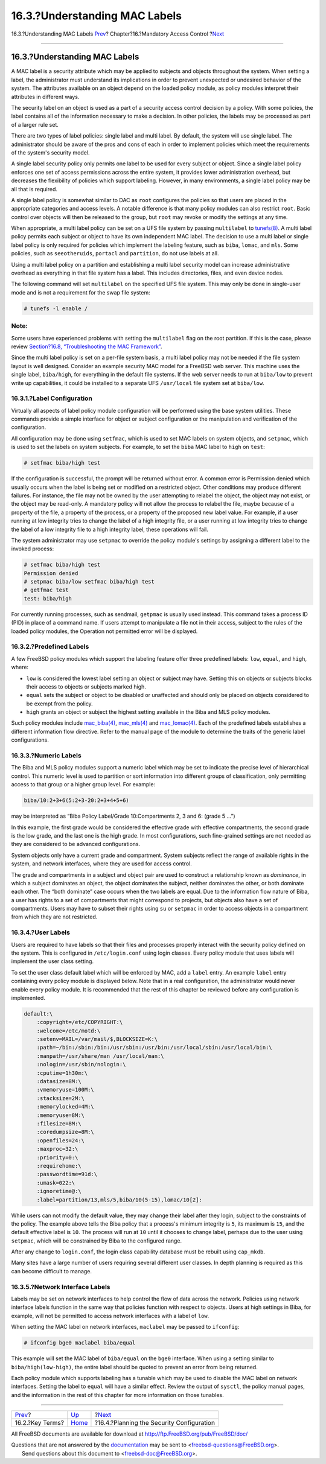 ==============================
16.3.?Understanding MAC Labels
==============================

.. raw:: html

   <div class="navheader">

16.3.?Understanding MAC Labels
`Prev <mac-inline-glossary.html>`__?
Chapter?16.?Mandatory Access Control
?\ `Next <mac-planning.html>`__

--------------

.. raw:: html

   </div>

.. raw:: html

   <div class="sect1">

.. raw:: html

   <div class="titlepage" xmlns="">

.. raw:: html

   <div>

.. raw:: html

   <div>

16.3.?Understanding MAC Labels
------------------------------

.. raw:: html

   </div>

.. raw:: html

   </div>

.. raw:: html

   </div>

A MAC label is a security attribute which may be applied to subjects and
objects throughout the system. When setting a label, the administrator
must understand its implications in order to prevent unexpected or
undesired behavior of the system. The attributes available on an object
depend on the loaded policy module, as policy modules interpret their
attributes in different ways.

The security label on an object is used as a part of a security access
control decision by a policy. With some policies, the label contains all
of the information necessary to make a decision. In other policies, the
labels may be processed as part of a larger rule set.

There are two types of label policies: single label and multi label. By
default, the system will use single label. The administrator should be
aware of the pros and cons of each in order to implement policies which
meet the requirements of the system's security model.

A single label security policy only permits one label to be used for
every subject or object. Since a single label policy enforces one set of
access permissions across the entire system, it provides lower
administration overhead, but decreases the flexibility of policies which
support labeling. However, in many environments, a single label policy
may be all that is required.

A single label policy is somewhat similar to DAC as ``root`` configures
the policies so that users are placed in the appropriate categories and
access levels. A notable difference is that many policy modules can also
restrict ``root``. Basic control over objects will then be released to
the group, but ``root`` may revoke or modify the settings at any time.

When appropriate, a multi label policy can be set on a UFS file system
by passing ``multilabel`` to
`tunefs(8) <http://www.FreeBSD.org/cgi/man.cgi?query=tunefs&sektion=8>`__.
A multi label policy permits each subject or object to have its own
independent MAC label. The decision to use a multi label or single label
policy is only required for policies which implement the labeling
feature, such as ``biba``, ``lomac``, and ``mls``. Some policies, such
as ``seeotheruids``, ``portacl`` and ``partition``, do not use labels at
all.

Using a multi label policy on a partition and establishing a multi label
security model can increase administrative overhead as everything in
that file system has a label. This includes directories, files, and even
device nodes.

The following command will set ``multilabel`` on the specified UFS file
system. This may only be done in single-user mode and is not a
requirement for the swap file system:

.. code:: screen

    # tunefs -l enable /

.. raw:: html

   <div class="note" xmlns="">

Note:
~~~~~

Some users have experienced problems with setting the ``multilabel``
flag on the root partition. If this is the case, please review
`Section?16.8, “Troubleshooting the MAC
Framework” <mac-troubleshoot.html>`__.

.. raw:: html

   </div>

Since the multi label policy is set on a per-file system basis, a multi
label policy may not be needed if the file system layout is well
designed. Consider an example security MAC model for a FreeBSD web
server. This machine uses the single label, ``biba/high``, for
everything in the default file systems. If the web server needs to run
at ``biba/low`` to prevent write up capabilities, it could be installed
to a separate UFS ``/usr/local`` file system set at ``biba/low``.

.. raw:: html

   <div class="sect2">

.. raw:: html

   <div class="titlepage" xmlns="">

.. raw:: html

   <div>

.. raw:: html

   <div>

16.3.1.?Label Configuration
~~~~~~~~~~~~~~~~~~~~~~~~~~~

.. raw:: html

   </div>

.. raw:: html

   </div>

.. raw:: html

   </div>

Virtually all aspects of label policy module configuration will be
performed using the base system utilities. These commands provide a
simple interface for object or subject configuration or the manipulation
and verification of the configuration.

All configuration may be done using ``setfmac``, which is used to set
MAC labels on system objects, and ``setpmac``, which is used to set the
labels on system subjects. For example, to set the ``biba`` MAC label to
``high`` on ``test``:

.. code:: screen

    # setfmac biba/high test

If the configuration is successful, the prompt will be returned without
error. A common error is Permission denied which usually occurs when the
label is being set or modified on a restricted object. Other conditions
may produce different failures. For instance, the file may not be owned
by the user attempting to relabel the object, the object may not exist,
or the object may be read-only. A mandatory policy will not allow the
process to relabel the file, maybe because of a property of the file, a
property of the process, or a property of the proposed new label value.
For example, if a user running at low integrity tries to change the
label of a high integrity file, or a user running at low integrity tries
to change the label of a low integrity file to a high integrity label,
these operations will fail.

The system administrator may use ``setpmac`` to override the policy
module's settings by assigning a different label to the invoked process:

.. code:: screen

    # setfmac biba/high test
    Permission denied
    # setpmac biba/low setfmac biba/high test
    # getfmac test
    test: biba/high

For currently running processes, such as sendmail, ``getpmac`` is
usually used instead. This command takes a process ID (PID) in place of
a command name. If users attempt to manipulate a file not in their
access, subject to the rules of the loaded policy modules, the Operation
not permitted error will be displayed.

.. raw:: html

   </div>

.. raw:: html

   <div class="sect2">

.. raw:: html

   <div class="titlepage" xmlns="">

.. raw:: html

   <div>

.. raw:: html

   <div>

16.3.2.?Predefined Labels
~~~~~~~~~~~~~~~~~~~~~~~~~

.. raw:: html

   </div>

.. raw:: html

   </div>

.. raw:: html

   </div>

A few FreeBSD policy modules which support the labeling feature offer
three predefined labels: ``low``, ``equal``, and ``high``, where:

.. raw:: html

   <div class="itemizedlist">

-  ``low`` is considered the lowest label setting an object or subject
   may have. Setting this on objects or subjects blocks their access to
   objects or subjects marked high.

-  ``equal`` sets the subject or object to be disabled or unaffected and
   should only be placed on objects considered to be exempt from the
   policy.

-  ``high`` grants an object or subject the highest setting available in
   the Biba and MLS policy modules.

.. raw:: html

   </div>

Such policy modules include
`mac\_biba(4) <http://www.FreeBSD.org/cgi/man.cgi?query=mac_biba&sektion=4>`__,
`mac\_mls(4) <http://www.FreeBSD.org/cgi/man.cgi?query=mac_mls&sektion=4>`__
and
`mac\_lomac(4) <http://www.FreeBSD.org/cgi/man.cgi?query=mac_lomac&sektion=4>`__.
Each of the predefined labels establishes a different information flow
directive. Refer to the manual page of the module to determine the
traits of the generic label configurations.

.. raw:: html

   </div>

.. raw:: html

   <div class="sect2">

.. raw:: html

   <div class="titlepage" xmlns="">

.. raw:: html

   <div>

.. raw:: html

   <div>

16.3.3.?Numeric Labels
~~~~~~~~~~~~~~~~~~~~~~

.. raw:: html

   </div>

.. raw:: html

   </div>

.. raw:: html

   </div>

The Biba and MLS policy modules support a numeric label which may be set
to indicate the precise level of hierarchical control. This numeric
level is used to partition or sort information into different groups of
classification, only permitting access to that group or a higher group
level. For example:

.. code:: programlisting

    biba/10:2+3+6(5:2+3-20:2+3+4+5+6)

may be interpreted as “Biba Policy Label/Grade 10:Compartments 2, 3 and
6: (grade 5 ...”)

In this example, the first grade would be considered the effective grade
with effective compartments, the second grade is the low grade, and the
last one is the high grade. In most configurations, such fine-grained
settings are not needed as they are considered to be advanced
configurations.

System objects only have a current grade and compartment. System
subjects reflect the range of available rights in the system, and
network interfaces, where they are used for access control.

The grade and compartments in a subject and object pair are used to
construct a relationship known as *dominance*, in which a subject
dominates an object, the object dominates the subject, neither dominates
the other, or both dominate each other. The “both dominate” case occurs
when the two labels are equal. Due to the information flow nature of
Biba, a user has rights to a set of compartments that might correspond
to projects, but objects also have a set of compartments. Users may have
to subset their rights using ``su`` or ``setpmac`` in order to access
objects in a compartment from which they are not restricted.

.. raw:: html

   </div>

.. raw:: html

   <div class="sect2">

.. raw:: html

   <div class="titlepage" xmlns="">

.. raw:: html

   <div>

.. raw:: html

   <div>

16.3.4.?User Labels
~~~~~~~~~~~~~~~~~~~

.. raw:: html

   </div>

.. raw:: html

   </div>

.. raw:: html

   </div>

Users are required to have labels so that their files and processes
properly interact with the security policy defined on the system. This
is configured in ``/etc/login.conf`` using login classes. Every policy
module that uses labels will implement the user class setting.

To set the user class default label which will be enforced by MAC, add a
``label`` entry. An example ``label`` entry containing every policy
module is displayed below. Note that in a real configuration, the
administrator would never enable every policy module. It is recommended
that the rest of this chapter be reviewed before any configuration is
implemented.

.. code:: programlisting

    default:\
        :copyright=/etc/COPYRIGHT:\
        :welcome=/etc/motd:\
        :setenv=MAIL=/var/mail/$,BLOCKSIZE=K:\
        :path=~/bin:/sbin:/bin:/usr/sbin:/usr/bin:/usr/local/sbin:/usr/local/bin:\
        :manpath=/usr/share/man /usr/local/man:\
        :nologin=/usr/sbin/nologin:\
        :cputime=1h30m:\
        :datasize=8M:\
        :vmemoryuse=100M:\
        :stacksize=2M:\
        :memorylocked=4M:\
        :memoryuse=8M:\
        :filesize=8M:\
        :coredumpsize=8M:\
        :openfiles=24:\
        :maxproc=32:\
        :priority=0:\
        :requirehome:\
        :passwordtime=91d:\
        :umask=022:\
        :ignoretime@:\
        :label=partition/13,mls/5,biba/10(5-15),lomac/10[2]:

While users can not modify the default value, they may change their
label after they login, subject to the constraints of the policy. The
example above tells the Biba policy that a process's minimum integrity
is ``5``, its maximum is ``15``, and the default effective label is
``10``. The process will run at ``10`` until it chooses to change label,
perhaps due to the user using ``setpmac``, which will be constrained by
Biba to the configured range.

After any change to ``login.conf``, the login class capability database
must be rebuilt using ``cap_mkdb``.

Many sites have a large number of users requiring several different user
classes. In depth planning is required as this can become difficult to
manage.

.. raw:: html

   </div>

.. raw:: html

   <div class="sect2">

.. raw:: html

   <div class="titlepage" xmlns="">

.. raw:: html

   <div>

.. raw:: html

   <div>

16.3.5.?Network Interface Labels
~~~~~~~~~~~~~~~~~~~~~~~~~~~~~~~~

.. raw:: html

   </div>

.. raw:: html

   </div>

.. raw:: html

   </div>

Labels may be set on network interfaces to help control the flow of data
across the network. Policies using network interface labels function in
the same way that policies function with respect to objects. Users at
high settings in Biba, for example, will not be permitted to access
network interfaces with a label of ``low``.

When setting the MAC label on network interfaces, ``maclabel`` may be
passed to ``ifconfig``:

.. code:: screen

    # ifconfig bge0 maclabel biba/equal

This example will set the MAC label of ``biba/equal`` on the ``bge0``
interface. When using a setting similar to ``biba/high(low-high)``, the
entire label should be quoted to prevent an error from being returned.

Each policy module which supports labeling has a tunable which may be
used to disable the MAC label on network interfaces. Setting the label
to ``equal`` will have a similar effect. Review the output of
``sysctl``, the policy manual pages, and the information in the rest of
this chapter for more information on those tunables.

.. raw:: html

   </div>

.. raw:: html

   </div>

.. raw:: html

   <div class="navfooter">

--------------

+----------------------------------------+-------------------------+----------------------------------------------+
| `Prev <mac-inline-glossary.html>`__?   | `Up <mac.html>`__       | ?\ `Next <mac-planning.html>`__              |
+----------------------------------------+-------------------------+----------------------------------------------+
| 16.2.?Key Terms?                       | `Home <index.html>`__   | ?16.4.?Planning the Security Configuration   |
+----------------------------------------+-------------------------+----------------------------------------------+

.. raw:: html

   </div>

All FreeBSD documents are available for download at
http://ftp.FreeBSD.org/pub/FreeBSD/doc/

| Questions that are not answered by the
  `documentation <http://www.FreeBSD.org/docs.html>`__ may be sent to
  <freebsd-questions@FreeBSD.org\ >.
|  Send questions about this document to <freebsd-doc@FreeBSD.org\ >.
